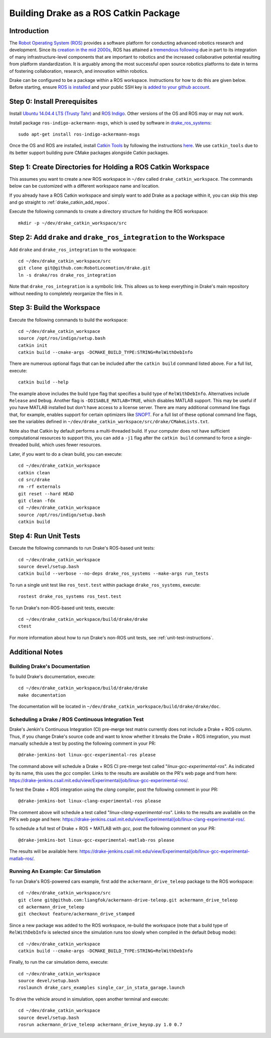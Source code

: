 .. _build_from_source_using_ros_catkin:

**************************************
Building Drake as a ROS Catkin Package
**************************************

.. _drake_catkin_instruction:

Introduction
============

The `Robot Operating System (ROS) <http://www.ros.org/>`_ provides a software
platform for conducting advanced robotics research and development. Since its
`creation in the mid 2000s <http://www.ros.org/history/>`_, ROS has
attained a `tremendous following <http://wiki.ros.org/Metrics>`_ due in part to
its integration of many infrastructure-level components that are important to
robotics and the increased collaborative potential resulting from platform
standardization. It is arguably among the most successful open source robotics
platforms to date in terms of fostering collaboration, research, and innovation
within robotics.


Drake can be configured to be a package within a ROS workspace. Instructions for
how to do this are given below. Before starting, ensure
`ROS is installed <http://wiki.ros.org/ROS/Installation>`_
and your public SSH key is
`added to your github account <https://help.github.com/articles/adding-a-new-ssh-key-to-your-github-account/>`_.

.. _drake_catkin_prerequisites:

Step 0: Install Prerequisites
=============================

Install
`Ubuntu 14.04.4 LTS (Trusty Tahr) <http://releases.ubuntu.com/14.04/>`_ and
`ROS Indigo <http://wiki.ros.org/indigo>`_. Other versions of the OS and ROS
may or may not work.

Install package ``ros-indigo-ackermann-msgs``, which is used by
software in `drake_ros_systems <https://github.com/RobotLocomotion/drake/tree/master/ros/drake_ros_systems>`_::

    sudo apt-get install ros-indigo-ackermann-msgs

Once the OS and ROS are installed, install
`Catkin Tools <http://catkin-tools.readthedocs.io/en/latest/>`_ by following
the instructions
`here <http://catkin-tools.readthedocs.io/en/latest/installing.html>`_.
We use ``catkin_tools`` due to its better support building pure CMake packages
alongside Catkin packages.

.. _drake_catkin_create_workspace_directories:

Step 1: Create Directories for Holding a ROS Catkin Workspace
=============================================================

This assumes you want to create a *new* ROS workspace
in ``~/dev`` called ``drake_catkin_workspace``. The commands below can be
customized with a different workspace name and location.

If you already have a ROS Catkin workspace and simply want to add Drake as a
package within it, you can skip this step and go straight to
:ref:`drake_catkin_add_repos`.

Execute the following commands to create a directory structure for holding the
ROS workspace::

    mkdir -p ~/dev/drake_catkin_workspace/src

.. _drake_catkin_add_repos:

Step 2: Add ``drake`` and ``drake_ros_integration`` to the Workspace
====================================================================

Add ``drake`` and ``drake_ros_integration`` to the workspace::

    cd ~/dev/drake_catkin_workspace/src
    git clone git@github.com:RobotLocomotion/drake.git
    ln -s drake/ros drake_ros_integration

Note that ``drake_ros_integration`` is a symbolic link. This allows us to keep
everything in Drake's main repository without needing to completely reorganize
the files in it.

.. _drake_catkin_build_workspace:

Step 3: Build the Workspace
===========================

Execute the following commands to build the workspace::

    cd ~/dev/drake_catkin_workspace
    source /opt/ros/indigo/setup.bash
    catkin init
    catkin build --cmake-args -DCMAKE_BUILD_TYPE:STRING=RelWithDebInfo

There are numerous optional flags that can be included after the ``catkin build``
command listed above. For a full list, execute::

    catkin build --help

The example above includes the build type flag that specifies a build type of
``RelWithDebInfo``. Alternatives include ``Release`` and ``Debug``. Another
flag is ``-DDISABLE_MATLAB=TRUE``, which
disables MATLAB support. This may be useful if you have MATLAB installed but
don't have access to a license server. There are many additional command line
flags that, for example, enables support for certain optimizers like
`SNOPT <http://www.sbsi-sol-optimize.com/asp/sol_product_snopt.htm>`_.
For a full list of these optional command line flags, see the variables defined
in ``~/dev/drake_catkin_workspace/src/drake/CMakeLists.txt``.

Note also that Catkin by default performs a multi-threaded build.
If your computer does not have sufficient computational resources to support
this, you can add a ``-j1`` flag after the ``catkin build`` command to force a
single-threaded build, which uses fewer resources.

Later, if you want to do a clean build, you can execute::

    cd ~/dev/drake_catkin_workspace
    catkin clean
    cd src/drake
    rm -rf externals
    git reset --hard HEAD
    git clean -fdx
    cd ~/dev/drake_catkin_workspace
    source /opt/ros/indigo/setup.bash
    catkin build

.. _drake_catkin_run_unit_tests:

Step 4: Run Unit Tests
======================

Execute the following commands to run Drake's ROS-based unit tests::

    cd ~/dev/drake_catkin_workspace
    source devel/setup.bash
    catkin build --verbose --no-deps drake_ros_systems --make-args run_tests

To run a single unit test like ``ros_test.test`` within package
``drake_ros_systems``, execute::

    rostest drake_ros_systems ros_test.test

To run Drake's non-ROS-based unit tests, execute::

    cd ~/dev/drake_catkin_workspace/build/drake/drake
    ctest

For more information about how to run Drake's non-ROS unit tests, see
:ref:`unit-test-instructions`.

.. _drake_catkin_additional_notes:

Additional Notes
================

.. _drake_catkin_build_documenation:

Building Drake's Documentation
------------------------------

To build Drake's documentation, execute::

    cd ~/dev/drake_catkin_workspace/build/drake/drake
    make documentation

The documentation will be located in
``~/dev/drake_catkin_workspace/build/drake/drake/doc``.

.. _drake_catkin_ci_documenation:

Scheduling a Drake / ROS Continuous Integration Test
----------------------------------------------------

Drake's Jenkin's Continuous Integration (CI) pre-merge test matrix currently
does not include a Drake + ROS column. Thus, if you change Drake's source
code and want to know whether it breaks the Drake + ROS integration, you must
manually schedule a test by posting the following comment in your PR::

    @drake-jenkins-bot linux-gcc-experimental-ros please

The command above will schedule a Drake + ROS CI pre-merge test called
"`linux-gcc-experimental-ros`". As indicated by its name, this uses the `gcc`
compiler. Links to the results are available on the PR's web page and from here:
https://drake-jenkins.csail.mit.edu/view/Experimental/job/linux-gcc-experimental-ros/.

To test the Drake + ROS integration using the `clang` compiler, post the
following comment in your PR::

    @drake-jenkins-bot linux-clang-experimental-ros please

The comment above will schedule a test called "`linux-clang-experimental-ros`".
Links to the results are available on the PR's web page and here:
https://drake-jenkins.csail.mit.edu/view/Experimental/job/linux-clang-experimental-ros/.

To schedule a full test of Drake + ROS + MATLAB with `gcc`, post the following
comment on your PR::

    @drake-jenkins-bot linux-gcc-experimental-matlab-ros please

The results will be available here:
https://drake-jenkins.csail.mit.edu/view/Experimental/job/linux-gcc-experimental-matlab-ros/.

.. _drake_catkin_run_car_example:

Running An Example: Car Simulation
----------------------------------

To run Drake's ROS-powered cars example, first add the
``ackermann_drive_teleop`` package to the ROS workspace::

    cd ~/dev/drake_catkin_workspace/src
    git clone git@github.com:liangfok/ackermann-drive-teleop.git ackermann_drive_teleop
    cd ackermann_drive_teleop
    git checkout feature/ackermann_drive_stamped

Since a new package was added to the ROS workspace, re-build the workspace
(note that a build type of ``RelWithDebInfo`` is selected since the simulation
runs too slowly when compiled in the default ``Debug`` mode)::

    cd ~/dev/drake_catkin_workspace
    catkin build --cmake-args -DCMAKE_BUILD_TYPE:STRING=RelWithDebInfo

Finally, to run the car simulation demo, execute::

    cd ~/dev/drake_catkin_workspace
    source devel/setup.bash
    roslaunch drake_cars_examples single_car_in_stata_garage.launch

To drive the vehicle around in simulation, open another terminal and execute::

    cd ~/dev/drake_catkin_workspace
    source devel/setup.bash
    rosrun ackermann_drive_teleop ackermann_drive_keyop.py 1.0 0.7
